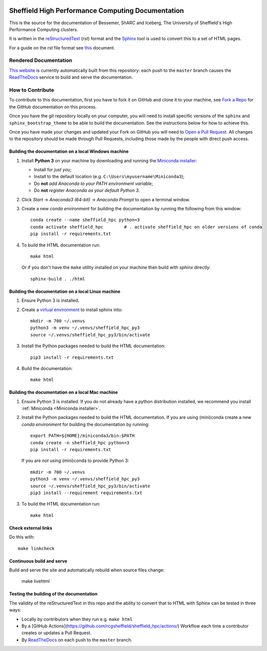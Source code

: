 .. image:: https://readthedocs.org/projects/iceberg/badge/?version=latest
    :target: https://readthedocs.org/projects/iceberg/builds/

Sheffield High Performance Computing Documentation
==================================================

This is the source for the documentation of Bessemer, ShARC and Iceberg, The University of Sheffield's High Performance Computing clusters.

It is written in the reStructuredText_ (*rst*) format and the Sphinx_ tool is used to convert this to a set of HTML pages.

For a guide on the rst file format see `this <http://thomas-cokelaer.info/tutorials/sphinx/rest_syntax.html>`_ document.

Rendered Documentation
----------------------
`This website <https://docs.hpc.shef.ac.uk/en/latest/>`_  is currently automatically built from this repository:
each push to the ``master`` branch causes the `ReadTheDocs <https://readthedocs.org/>`__ service to
build and serve the documentation.

How to Contribute
-----------------
To contribute to this documentation, first you have to fork it on GitHub and clone it to your machine, see `Fork a Repo <https://help.github.com/articles/fork-a-repo/>`_ for the GitHub documentation on this process.

Once you have the git repository locally on your computer,
you will need to install specific versions of the ``sphinx`` and ``sphinx_bootstrap_theme`` to be able to build the documentation.
See the instructions below for how to achieve this.

Once you have made your changes and updated your Fork on GitHub you will need to `Open a Pull Request <https://help.github.com/articles/using-pull-requests/>`_.
All changes to the repository should be made through Pull Requests, including those made by the people with direct push access.

Building the documentation on a local Windows machine
^^^^^^^^^^^^^^^^^^^^^^^^^^^^^^^^^^^^^^^^^^^^^^^^^^^^^

#. Install **Python 3** on your machine by downloading and running the `Miniconda installer`_:

   * Install for *just you*;
   * Install to the default location (e.g. ``C:\Users\myusername\Miniconda3``);
   * Do **not** *add Anaconda to your PATH environment variable*;
   * Do **not** *register Anaconda as your default Python 3*.

#. Click *Start* -> *Anaconda3 (64-bit)* -> *Anaconda Prompt* to open a terminal window.

#. Create a new *conda environment* for building the documentation by running the following from this window: ::

    conda create --name sheffield_hpc python=3
    conda activate sheffield_hpc	# . activate sheffield_hpc on older versions of conda
    pip install -r requirements.txt

#. To build the HTML documentation run: ::

    make html
	
   Or if you don't have the ``make`` utility installed on your machine then build with *sphinx* directly: ::

    sphinx-build . ./html

Building the documentation on a local Linux machine
^^^^^^^^^^^^^^^^^^^^^^^^^^^^^^^^^^^^^^^^^^^^^^^^^^^

#. Ensure Python 3 is installed.
#. Create a `virtual environment <https://docs.python.org/3/tutorial/venv.html>`_ to install sphinx into: ::

    mkdir -m 700 ~/.venvs
    python3 -m venv ~/.venvs/sheffield_hpc_py3
    source ~/.venvs/sheffield_hpc_py3/bin/activate

#. Install the Python packages needed to build the HTML documentation: ::

     pip3 install -r requirements.txt

#. Build the documentation: ::

     make html

Building the documentation on a local Mac machine
^^^^^^^^^^^^^^^^^^^^^^^^^^^^^^^^^^^^^^^^^^^^^^^^^

#. Ensure Python 3 is installed.  If you do not already have a python distribution installed, we recommend you install :ref:`Miniconda <Miniconda installer>`.
#. Install the Python packages needed to build the HTML documentation.  If you are using (mini)conda create a new *conda environment* for building the documentation by running: ::

    export PATH=${HOME}/miniconda3/bin:$PATH
    conda create -n sheffield_hpc python=3
    pip install -r requirements.txt

   If you are *not* using (mini)conda to provide Python 3: ::

    mkdir -m 700 ~/.venvs
    python3 -m venv ~/.venvs/sheffield_hpc_py3
    source ~/.venvs/sheffield_hpc_py3/bin/activate
    pip3 install --requirement requirements.txt

#. To build the HTML documentation run::

    make html

Check external links
^^^^^^^^^^^^^^^^^^^^

Do this with: ::

   make linkcheck

Continuous build and serve
^^^^^^^^^^^^^^^^^^^^^^^^^^

Build and serve the site and automatically rebuild when source files change:

    make livehtml

Testing the building of the documentation
^^^^^^^^^^^^^^^^^^^^^^^^^^^^^^^^^^^^^^^^^

The validity of the reStructuredText in this repo and the ability to convert that to HTML with Sphinx can be tested in three ways:

* Locally by contributors when they run e.g. ``make html``
* By a [GitHub Actions](https://github.com/rcgsheffield/sheffield_hpc/actions/) Workflow each time a contributor creates or updates a Pull Request.
* By `ReadTheDocs <https://readthedocs.org/projects/iceberg/>`__ on each push to the ``master`` branch.

.. _Sphinx: https://www.sphinx-doc.org/en/master/
.. _reStructuredText: https://docutils.sourceforge.io/rst.html
.. _Miniconda installer: https://conda.io/miniconda.html

